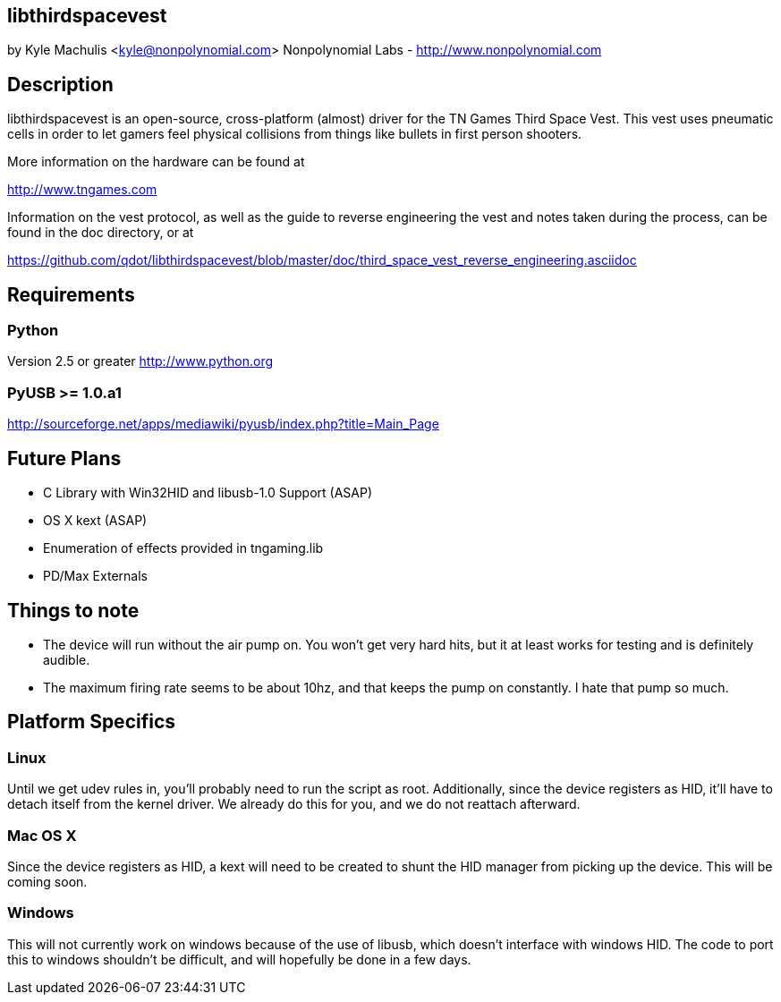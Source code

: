 == libthirdspacevest

by Kyle Machulis <kyle@nonpolynomial.com>
Nonpolynomial Labs - http://www.nonpolynomial.com

== Description

libthirdspacevest is an open-source, cross-platform (almost) driver
for the TN Games Third Space Vest. This vest uses pneumatic cells in
order to let gamers feel physical collisions from things like bullets
in first person shooters.

More information on the hardware can be found at

http://www.tngames.com

Information on the vest protocol, as well as the guide to reverse
engineering the vest and notes taken during the process, can be found
in the doc directory, or at

https://github.com/qdot/libthirdspacevest/blob/master/doc/third_space_vest_reverse_engineering.asciidoc

== Requirements

=== Python

Version 2.5 or greater
http://www.python.org

=== PyUSB >= 1.0.a1

http://sourceforge.net/apps/mediawiki/pyusb/index.php?title=Main_Page

== Future Plans

- C Library with Win32HID and libusb-1.0 Support (ASAP)
- OS X kext (ASAP)
- Enumeration of effects provided in tngaming.lib
- PD/Max Externals

== Things to note

- The device will run without the air pump on. You won't get very hard
  hits, but it at least works for testing and is definitely audible.
- The maximum firing rate seems to be about 10hz, and that keeps the
  pump on constantly. I hate that pump so much.

== Platform Specifics

=== Linux

Until we get udev rules in, you'll probably need to run the script as
root. Additionally, since the device registers as HID, it'll have to
detach itself from the kernel driver. We already do this for you, and
we do not reattach afterward.

=== Mac OS X

Since the device registers as HID, a kext will need to be created to
shunt the HID manager from picking up the device. This will be coming
soon.

=== Windows

This will not currently work on windows because of the use of libusb,
which doesn't interface with windows HID. The code to port this to
windows shouldn't be difficult, and will hopefully be done in a few
days.
